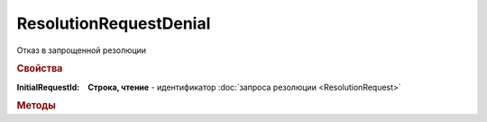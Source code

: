ResolutionRequestDenial
=======================

Отказ в запрощенной резолюции

.. rubric:: Свойства

:InitialRequestId:
  **Строка, чтение** - идентификатор :doc:`запроса резолюции <ResolutionRequest>`

.. rubric:: Методы

.. tabs::

    .. tab:: Все актуальные

        * :meth:`Cancel() <ResolutionRequestDenial.Cancel>`


.. method:: ResolutionRequestDenial.Cancel()

    Отменяет отказ запрошенной резолюции